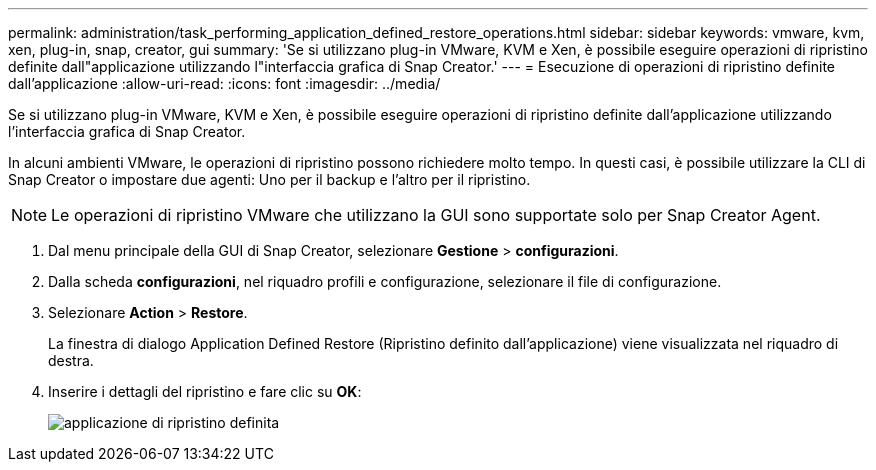 ---
permalink: administration/task_performing_application_defined_restore_operations.html 
sidebar: sidebar 
keywords: vmware, kvm, xen, plug-in, snap, creator, gui 
summary: 'Se si utilizzano plug-in VMware, KVM e Xen, è possibile eseguire operazioni di ripristino definite dall"applicazione utilizzando l"interfaccia grafica di Snap Creator.' 
---
= Esecuzione di operazioni di ripristino definite dall'applicazione
:allow-uri-read: 
:icons: font
:imagesdir: ../media/


[role="lead"]
Se si utilizzano plug-in VMware, KVM e Xen, è possibile eseguire operazioni di ripristino definite dall'applicazione utilizzando l'interfaccia grafica di Snap Creator.

In alcuni ambienti VMware, le operazioni di ripristino possono richiedere molto tempo. In questi casi, è possibile utilizzare la CLI di Snap Creator o impostare due agenti: Uno per il backup e l'altro per il ripristino.


NOTE: Le operazioni di ripristino VMware che utilizzano la GUI sono supportate solo per Snap Creator Agent.

. Dal menu principale della GUI di Snap Creator, selezionare *Gestione* > *configurazioni*.
. Dalla scheda *configurazioni*, nel riquadro profili e configurazione, selezionare il file di configurazione.
. Selezionare *Action* > *Restore*.
+
La finestra di dialogo Application Defined Restore (Ripristino definito dall'applicazione) viene visualizzata nel riquadro di destra.

. Inserire i dettagli del ripristino e fare clic su *OK*:
+
image::../media/restore_application_defined.gif[applicazione di ripristino definita]


